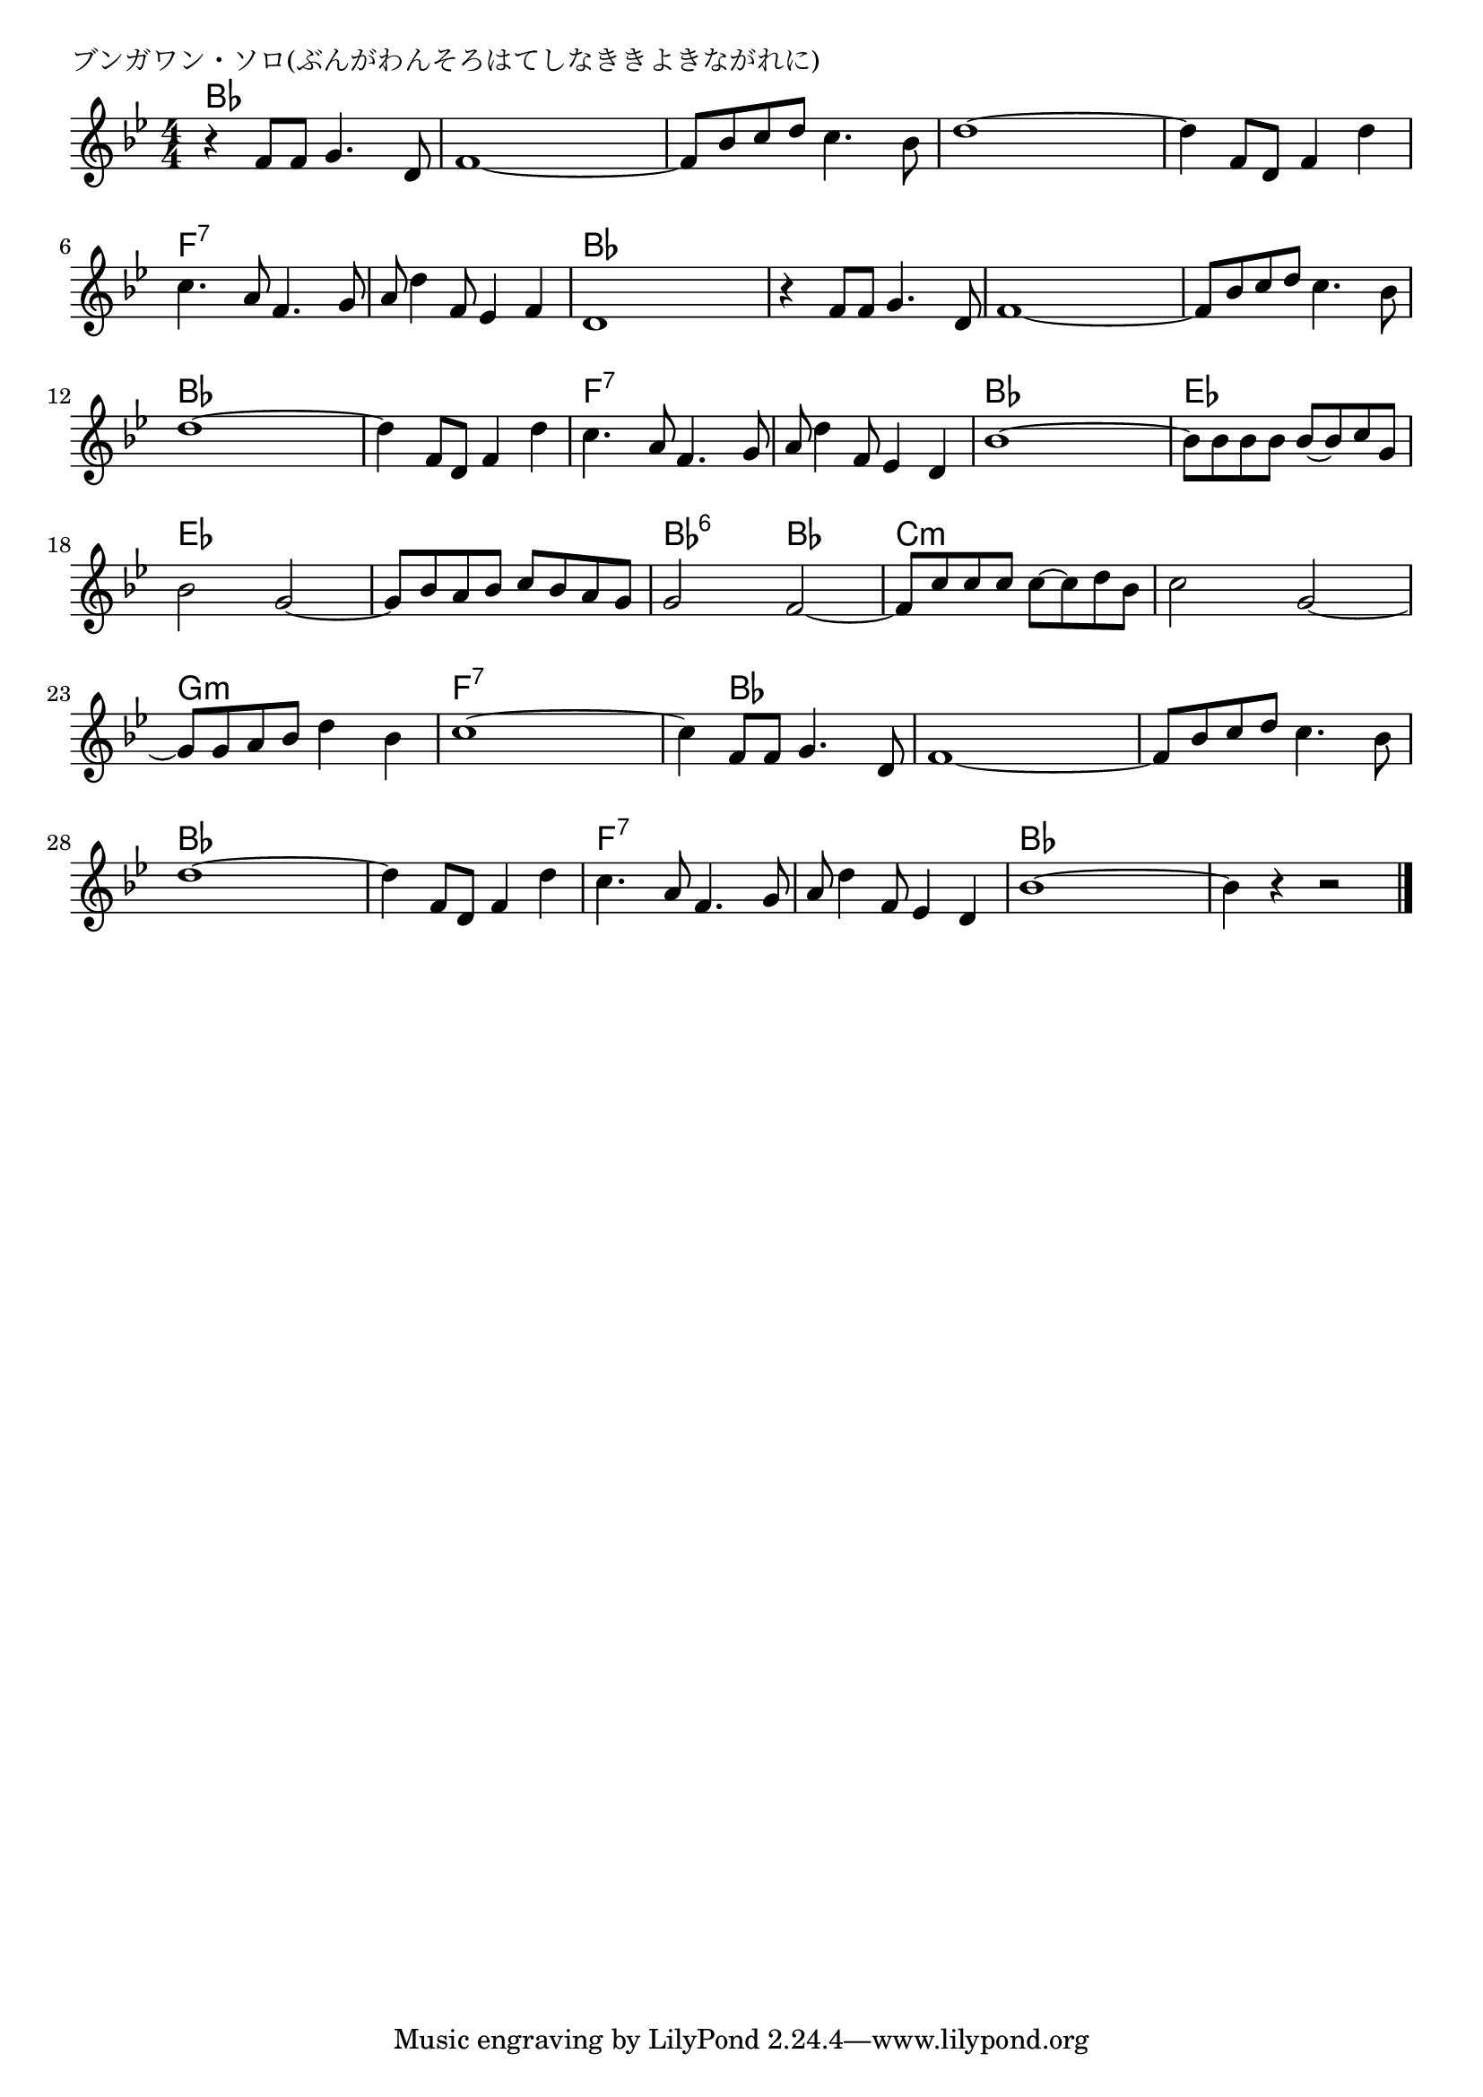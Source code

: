 \version "2.18.2"

% ブンガワン・ソロ(ぶんがわんそろはてしなききよきながれに)

\header {
piece = "ブンガワン・ソロ(ぶんがわんそろはてしなききよきながれに)"
}

melody =
\relative c' {
\key bes \major
\time 4/4
\set Score.tempoHideNote = ##t
\tempo 4=90
\numericTimeSignature
%
r4 f8 f g4. d8 |
f1~ |
f8 bes c d c4. bes8 |
d1~ |

d4 f,8 d f4 d' |
c4. a8 f4. g8 |
a8 d4 f,8 es4 f |
d1 |
r4 f8 f g4. d8 | %

f1~ |
f8 bes c d c4. bes8 |
d1~ |
d4 f,8 d f4 d' |
c4. a8 f4. g8 |

a8 d4 f,8 es4 d | % 15
bes'1 ~ |
bes8 bes bes bes bes~bes c g |
bes2 g2~ |
g8 bes a bes c bes a g |

g2 f~ |
f8 c' c c c~c d bes |
c2 g~ |
g8 g a bes d4 bes |
c1~ |

c4 f,8 f g4. d8 |
f1~ |
f8 bes c d c4. bes8 | % 48
d1~ |
d4 f,8 d f4 d'4 |

c4. a8 f4. g8 |
a8 d4 f,8 es4 d |
bes'1~ |
bes4 r r2 |


\bar "|."
}
\score {
<<
\chords {
\set noChordSymbol = ""
\set chordChanges=##t
%%
bes4 bes bes bes bes bes bes bes bes bes bes bes bes bes bes bes
bes bes bes bes f:7 f:7 f:7 f:7 f:7 f:7 f:7 f:7 bes bes bes bes bes bes bes bes
bes bes bes bes bes bes bes bes bes bes bes bes bes bes bes bes f:7 f:7 f:7 f:7
f:7 f:7 f:7 f:7 bes bes bes bes es es es es es es es es es es es es
bes:6 bes:6 bes bes c:m c:m c:m c:m c:m c:m c:m c:m g:m g:m g:m g:m f:7 f:7 f:7 f:7
f:7 bes bes bes bes bes bes bes bes bes bes bes bes bes bes bes bes bes bes bes 
f:7 f:7 f:7 f:7 f:7 f:7 f:7 f:7 bes bes bes bes bes bes bes bes



}
\new Staff {\melody}
>>
\layout {
line-width = #190
indent = 0\mm
}
\midi {}
}